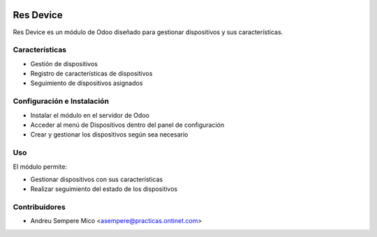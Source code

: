 .. image:: https://img.shields.io/badge/licence-LGPL--3-blue.svg
    :alt: License: LGPL-3

==========
Res Device
==========
Res Device es un módulo de Odoo diseñado para gestionar dispositivos y sus características.


Características
--------------

* Gestión de dispositivos
* Registro de características de dispositivos
* Seguimiento de dispositivos asignados


Configuración e Instalación
--------------------------

* Instalar el módulo en el servidor de Odoo
* Acceder al menú de Dispositivos dentro del panel de configuración
* Crear y gestionar los dispositivos según sea necesario


Uso
---

El módulo permite:

* Gestionar dispositivos con sus características
* Realizar seguimiento del estado de los dispositivos


Contribuidores
------------

* Andreu Sempere Mico <asempere@practicas.ontinet.com>